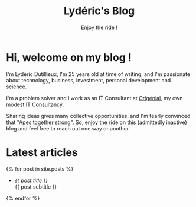 #+TITLE: Lydéric's Blog
#+SUBTITLE: Enjoy the ride !
#+DATE_CREATED: <2021-01-30 sam.>
#+DATE_UPDATED: <2024-02-06 08:12>
#+LAYOUT: default

* Hi, welcome on my blog !

I'm Lydéric Dutillieux, I'm 25 years old at time of writing, and I'm
passionate about technology, business, investment, personal
development and science.

I'm a problem solver and I work as an IT Consultant at [[https://www.origenial.fr/][Origénial]], my own modest IT Consultancy.

Sharing ideas gives many collective opportunities, and I'm fearly convinced that [[https://www.youtube.com/watch?v=1THE-vyhk4A]["Apes together strong"]].
So, enjoy the ride on this (admittedly inactive) blog and feel free to reach out one way or another.



* Latest articles

{% for post in site.posts %}
- [[{{ post.url | absolute_url }}][{{ post.title }}]] \\
  {{ post.subtitle }}
{% endfor %}
